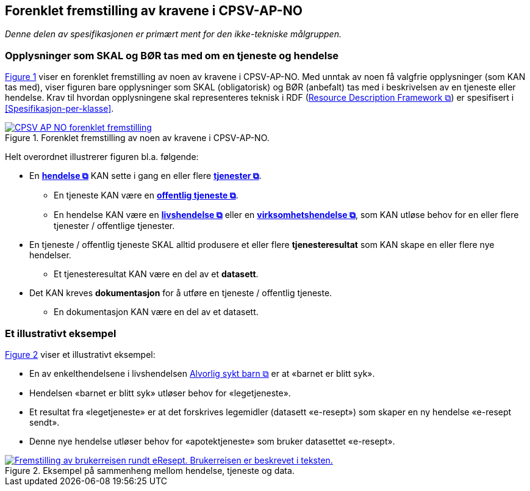 == Forenklet fremstilling av kravene i CPSV-AP-NO [[Forenklet-fremstilling]]

_Denne delen av spesifikasjonen er primært ment for den ikke-tekniske målgruppen._ 

=== Opplysninger som SKAL og BØR tas med om en tjeneste og hendelse [[Noen-krav]]

:xrefstyle: short

<<img-ForenkletModell>> viser en forenklet fremstilling av noen av kravene i CPSV-AP-NO. Med unntak av noen få valgfrie opplysninger (som KAN tas med), viser figuren bare opplysninger som SKAL (obligatorisk) og BØR (anbefalt) tas med i beskrivelsen av en tjeneste eller hendelse. Krav til hvordan opplysningene skal  representeres teknisk i RDF (https://www.w3.org/RDF/[Resource Description Framework &#x29C9;, window="_blank", role="ext-link"]) er spesifisert i <<Spesifikasjon-per-klasse>>. 

[[img-ForenkletModell]]
.Forenklet fremstilling av noen av kravene i CPSV-AP-NO.
[link=images/CPSV-AP-NO-forenklet-fremstilling.png]
image::images/CPSV-AP-NO-forenklet-fremstilling.png[]

:xrefstyle: full

Helt overordnet illustrerer figuren bl.a. følgende:

* En *https://data.norge.no/concepts/db48fa77-3f47-4d58-b4a3-41569f149c1a[hendelse &#x29C9;, window="_blank", role="ext-link"]* KAN sette i gang en eller flere *https://data.norge.no/concepts/9d406b71-273f-4631-8f3d-52d61943612b[tjenester &#x29C9;, window="_blank", role="ext-link"]*. 
** En tjeneste KAN være en *https://data.norge.no/concepts/73f78f28-cab8-4dae-9029-6e5af9f98dc0[offentlig tjeneste &#x29C9;, window="_blank", role="ext-link"]*.
** En hendelse KAN være en *https://data.norge.no/concepts/9b19d5ce-87b3-4584-a875-e7cff3ad6740[livshendelse &#x29C9;, window="_blank", role="ext-link"]* eller en *https://data.norge.no/concepts/71fd9d69-ca64-3f9b-a1d3-7ade4d069f8a[virksomhetshendelse &#x29C9;, window="_blank", role="ext-link"]*, som KAN utløse behov for en eller flere tjenester / offentlige tjenester.


* En tjeneste / offentlig tjeneste SKAL alltid produsere et eller flere *tjenesteresultat* som KAN skape en eller flere nye hendelser. 
** Et tjenesteresultat KAN være en del av et *datasett*.

* Det KAN kreves *dokumentasjon* for å utføre en tjeneste / offentlig tjeneste.
** En dokumentasjon KAN være en del av et datasett. 


=== Et illustrativt eksempel [[Illustrativt-eksempel]]

:xrefstyle: short

<<img-SyktBarn>> viser et illustrativt eksempel: 

* En av enkelthendelsene i livshendelsen https://alvorligsyktbarn.no/[Alvorlig sykt barn &#x29C9;, window="_blank", role="ext-link"] er at «barnet er blitt syk».
* Hendelsen «barnet er blitt syk» utløser behov for «legetjeneste». 
* Et resultat fra «legetjeneste» er at det forskrives legemidler (datasett «e-resept») som skaper en ny hendelse «e-resept sendt». 
* Denne nye hendelse utløser behov for «apotektjeneste» som bruker datasettet «e-resept».

[[img-SyktBarn]]
.Eksempel på sammenheng mellom hendelse, tjeneste og data.
[link=images/FigurSyktBarn.png]
image::images/FigurSyktBarn.png[alt="Fremstilling av brukerreisen rundt eResept. Brukerreisen er beskrevet i teksten."]

:xrefstyle: full